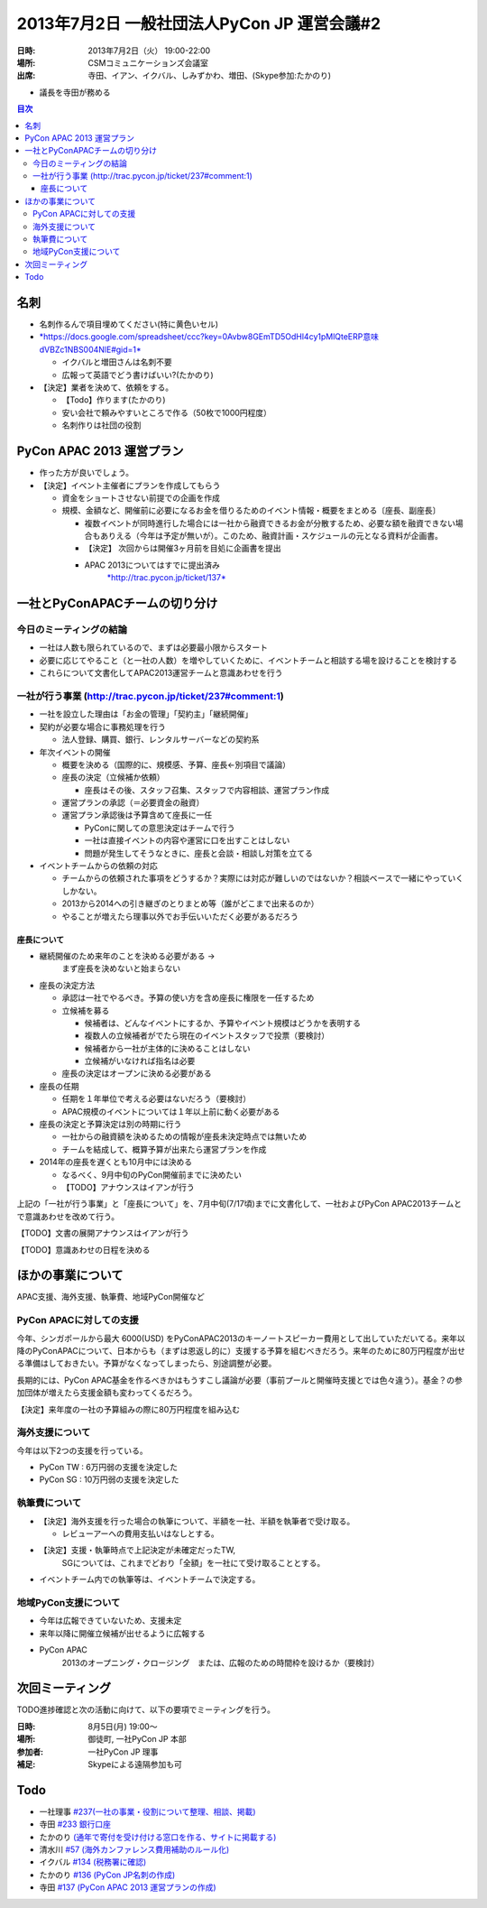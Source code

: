 ==============================================
 2013年7月2日 一般社団法人PyCon JP 運営会議#2
==============================================

:日時: 2013年7月2日（火） 19:00-22:00
:場所: CSMコミュニケーションズ会議室
:出席: 寺田、イアン、イクバル、しみずかわ、増田、(Skype参加:たかのり)

-  議長を寺田が務める

.. contents:: 目次
   :local:

名刺
====

-  名刺作るんで項目埋めてください(特に黄色いセル)

-  `*https://docs.google.com/spreadsheet/ccc?key=0Avbw8GEmTD5OdHl4cy1pMlQteERP意味dVBZc1NBS004NlE#gid=1* <https://docs.google.com/spreadsheet/ccc?key=0Avbw8GEmTD5OdHl4cy1pMlQteERPdVBZc1NBS004NlE#gid=1>`__

   -  イクバルと増田さんは名刺不要

   -  広報って英語でどう書けばいい?(たかのり)

-  【決定】業者を決めて、依頼をする。

   -  【Todo】作ります(たかのり)

   -  安い会社で頼みやすいところで作る（50枚で1000円程度）

   -  名刺作りは社団の役割

PyCon APAC 2013 運営プラン
==========================

-  作った方が良いでしょう。

-  【決定】イベント主催者にプランを作成してもらう

   -  資金をショートさせない前提での企画を作成

   -  規模、金額など、開催前に必要になるお金を借りるためのイベント情報・概要をまとめる〔座長、副座長〕

      -  複数イベントが同時進行した場合には一社から融資できるお金が分散するため、必要な額を融資できない場合もありえる（今年は予定が無いが）。このため、融資計画・スケジュールの元となる資料が企画書。

      -  【決定】 次回からは開催3ヶ月前を目処に企画書を提出

      -  APAC 2013についてはすでに提出済み
             `*http://trac.pycon.jp/ticket/137* <http://trac.pycon.jp/ticket/137>`__

一社とPyConAPACチームの切り分け
===============================

今日のミーティングの結論
------------------------

-  一社は人数も限られているので、まずは必要最小限からスタート

-  必要に応じてやること（と一社の人数）を増やしていくために、イベントチームと相談する場を設けることを検討する

-  これらについて文書化してAPAC2013運営チームと意識あわせを行う

一社が行う事業 (http://trac.pycon.jp/ticket/237#comment:1)
----------------------------------------------------------

-  一社を設立した理由は「お金の管理」「契約主」「継続開催」

-  契約が必要な場合に事務処理を行う

   -  法人登録、購買、銀行、レンタルサーバーなどの契約系

-  年次イベントの開催

   -  概要を決める（国際的に、規模感、予算、座長←別項目で議論）

   -  座長の決定（立候補か依頼）

      -  座長はその後、スタッフ召集、スタッフで内容相談、運営プラン作成

   -  運営プランの承認（＝必要資金の融資）

   -  運営プラン承認後は予算含めて座長に一任

      -  PyConに関しての意思決定はチームで行う

      -  一社は直接イベントの内容や運営に口を出すことはしない

      -  問題が発生してそうなときに、座長と会談・相談し対策を立てる

-  イベントチームからの依頼の対応

   -  チームからの依頼された事項をどうするか？実際には対応が難しいのではないか？相談ベースで一緒にやっていくしかない。

   -  2013から2014への引き継ぎのとりまとめ等（誰がどこまで出来るのか）

   -  やることが増えたら理事以外でお手伝いいただく必要があるだろう

座長について
~~~~~~~~~~~~

-  継続開催のため来年のことを決める必要がある ->
       まず座長を決めないと始まらない

-  座長の決定方法

   -  承認は一社でやるべき。予算の使い方を含め座長に権限を一任するため

   -  立候補を募る

      -  候補者は、どんなイベントにするか、予算やイベント規模はどうかを表明する

      -  複数人の立候補者がでたら現在のイベントスタッフで投票（要検討）

      -  候補者から一社が主体的に決めることはしない

      -  立候補がいなければ指名は必要

   -  座長の決定はオープンに決める必要がある

-  座長の任期

   -  任期を１年単位で考える必要はないだろう（要検討）

   -  APAC規模のイベントについては１年以上前に動く必要がある

-  座長の決定と予算決定は別の時期に行う

   -  一社からの融資額を決めるための情報が座長未決定時点では無いため

   -  チームを結成して、概算予算が出来たら運営プランを作成

-  2014年の座長を遅くとも10月中には決める

   -  なるべく、9月中旬のPyCon開催前までに決めたい

   -  【TODO】アナウンスはイアンが行う

上記の「一社が行う事業」と「座長について」を、7月中旬(7/17頃)までに文書化して、一社およびPyCon
APAC2013チームとで意識あわせを改めて行う。

【TODO】文書の展開アナウンスはイアンが行う

【TODO】意識あわせの日程を決める

ほかの事業について
==================

APAC支援、海外支援、執筆費、地域PyCon開催など

PyCon APACに対しての支援
------------------------

今年、シンガポールから最大 6000(USD)
をPyConAPAC2013のキーノートスピーカー費用として出していただいてる。来年以降のPyConAPACについて、日本からも（まずは恩返し的に）支援する予算を組むべきだろう。来年のために80万円程度が出せる準備はしておきたい。予算がなくなってしまったら、別途調整が必要。

長期的には、PyCon
APAC基金を作るべきかはもうすこし議論が必要（事前プールと開催時支援とでは色々違う）。基金？の参加団体が増えたら支援金額も変わってくるだろう。

【決定】来年度の一社の予算組みの際に80万円程度を組み込む

海外支援について
----------------

今年は以下2つの支援を行っている。

-  PyCon TW : 6万円弱の支援を決定した

-  PyCon SG : 10万円弱の支援を決定した

執筆費について
--------------

-  【決定】海外支援を行った場合の執筆について、半額を一社、半額を執筆者で受け取る。

   -  レビューアーへの費用支払いはなしとする。

-  【決定】支援・執筆時点で上記決定が未確定だったTW,
       SGについては、これまでどおり「全額」を一社にて受け取ることとする。

-  イベントチーム内での執筆等は、イベントチームで決定する。

地域PyCon支援について
---------------------

-  今年は広報できていないため、支援未定

-  来年以降に開催立候補が出せるように広報する

-  PyCon APAC
       2013のオープニング・クロージング　または、広報のための時間枠を設けるか（要検討）

次回ミーティング
================

TODO進捗確認と次の活動に向けて、以下の要項でミーティングを行う。

:日時: 8月5日(月) 19:00〜
:場所: 御徒町, 一社PyCon JP 本部
:参加者: 一社PyCon JP 理事
:補足: Skypeによる遠隔参加も可

Todo
====

-  一社理事 `#237(一社の事業・役割について整理、相談、掲載) <http://www.google.com/url?q=http%3A%2F%2Ftrac.pycon.jp%2Fticket%2F237&sa=D&sntz=1&usg=AFQjCNGRGlvUw37baC7vRUUXl4NQXWwlBg>`__
-  寺田 `#233 銀行口座 <http://www.google.com/url?q=http%3A%2F%2Ftrac.pycon.jp%2Fticket%2F233&sa=D&sntz=1&usg=AFQjCNGEXaL9B8l19-r5Pxd47QY8lJuRaQ>`__
-  たかのり `(通年で寄付を受け付ける窓口を作る、サイトに掲載する) <http://trac.pycon.jp/ticket/113#comment:4>`__
-  清水川 `#57 (海外カンファレンス費用補助のルール化) <http://trac.pycon.jp/ticket/57>`__
-  イクバル `#134 (税務署に確認) <http://trac.pycon.jp/ticket/134#ticket>`__
-  たかのり `#136 (PyCon JP名刺の作成) <http://trac.pycon.jp/ticket/136#ticket>`__
-  寺田 `#137 (PyCon APAC 2013 運営プランの作成) <http://trac.pycon.jp/ticket/137#ticket>`__

